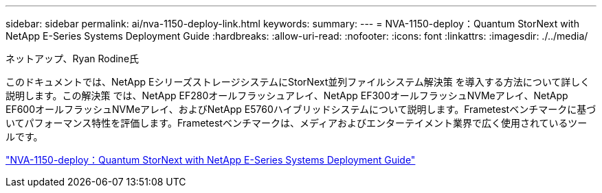 ---
sidebar: sidebar 
permalink: ai/nva-1150-deploy-link.html 
keywords:  
summary:  
---
= NVA-1150-deploy：Quantum StorNext with NetApp E-Series Systems Deployment Guide
:hardbreaks:
:allow-uri-read: 
:nofooter: 
:icons: font
:linkattrs: 
:imagesdir: ./../media/


ネットアップ、Ryan Rodine氏

このドキュメントでは、NetApp EシリーズストレージシステムにStorNext並列ファイルシステム解決策 を導入する方法について詳しく説明します。この解決策 では、NetApp EF280オールフラッシュアレイ、NetApp EF300オールフラッシュNVMeアレイ、NetApp EF600オールフラッシュNVMeアレイ、およびNetApp E5760ハイブリッドシステムについて説明します。Frametestベンチマークに基づいてパフォーマンス特性を評価します。Frametestベンチマークは、メディアおよびエンターテイメント業界で広く使用されているツールです。

link:https://www.netapp.com/pdf.html?item=/media/19429-nva-1150-deploy.pdf["NVA-1150-deploy：Quantum StorNext with NetApp E-Series Systems Deployment Guide"^]
